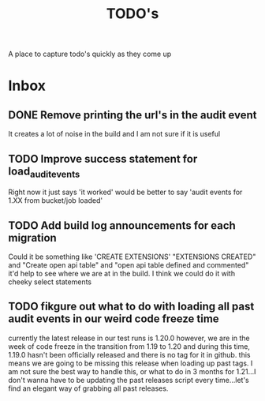 #+TITLE: TODO's

A place to capture todo's quickly as they come up

* Inbox
** DONE Remove printing the url's in the audit event
   CLOSED: [2020-07-13 Mon 05:39]
   It creates a lot of noise in the build and I am not sure if it is useful

** TODO Improve success statement for load_audit_events
   Right now it just says 'it worked' would be better to say 'audit events for 1.XX from bucket/job loaded'
** TODO Add build log announcements for each migration
   Could it be something like 'CREATE EXTENSIONS'  "EXTENSIONS CREATED" and "Create open api table" and "open api table defined and commented"
   it'd help to see where we are at in the build.  I think we could do it with cheeky select statements
** TODO fikgure out what to do with loading all past audit events in our weird code freeze time
   currently the latest release in our test runs is 1.20.0
   however, we are in the week of code freeze in the transition from 1.19 to 1.20 and during this time, 1.19.0 hasn't been officially released and there is no tag for it in github.
   this means we are going to be missing this release when loading up past tags.
   I am not sure the best way to handle this, or what to do in 3 months for 1.21...I don't wanna have to be updating the past releases script every time...let's find an elegant way of grabbing all past releases.
